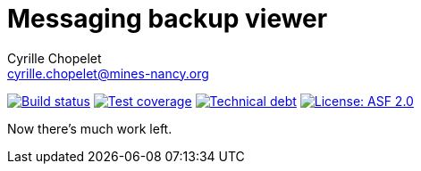 = Messaging backup viewer
Cyrille Chopelet <cyrille.chopelet@mines-nancy.org>

// Set your repository informations here.
:github-user: cyChop
:github-repo: messaging-backup-viewer
:pom-groupid: org.keyboardplaying
:pom-artifactid: messaging-backup-viewer
:license-name: ASF 2.0
:license-shield: ASF_2.0
:license-url: https://www.apache.org/licenses/LICENSE-2.0

// The badges. Should not require any change.
:url-shields: http://img.shields.io/
:url-sonar: sonar.keyboardplaying.org
image:{url-shields}travis/{github-user}/{github-repo}/master.svg[Build status, link="https://travis-ci.org/{github-user}/{github-repo}"]
image:{url-shields}sonar/http/{url-sonar}/{pom-groupid}:{pom-artifactid}/coverage.svg[Test coverage, link="http://{url-sonar}/drilldown/measures/?id={pom-groupid}:{pom-artifactid}&metric=coverage"]
image:{url-shields}sonar/http/{url-sonar}/{pom-groupid}:{pom-artifactid}/tech_debt.svg[Technical debt, link="http://{url-sonar}/dashboard/index?id={pom-groupid}:{pom-artifactid}"]
image:{url-shields}badge/license-{license-shield}-blue.svg[License: {license-name}, link="{license-url}"]

// Now, the main documentation.

Now there's much work left.

